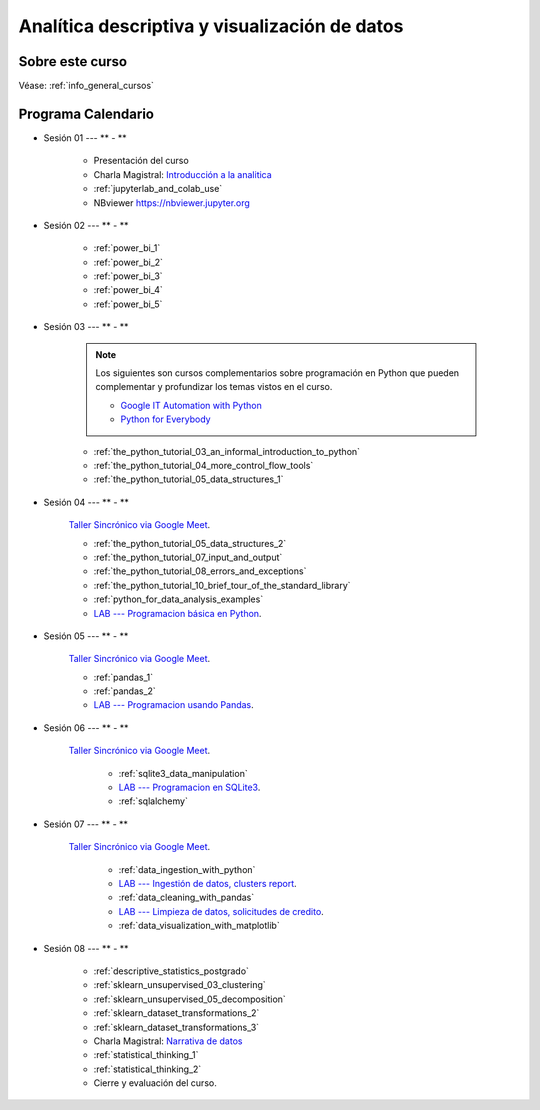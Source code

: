 Analítica descriptiva y visualización de datos
=========================================================================================

.. raw:: html

   <hr style="height:2px;border-width:0;color:gray;background-color:gray">


Sobre este curso
^^^^^^^^^^^^^^^^^^^^^^^^^^^^^^^^^^^^^^^^^^^^^^^^^^^^^^^^^^^^^^^^^^^^^^^^^^^^^^^^^^^^^^^^^


Véase:  :ref:`info_general_cursos`


.. raw:: html

   <hr style="height:2px;border-width:0;color:gray;background-color:gray">

Programa Calendario
^^^^^^^^^^^^^^^^^^^^^^^^^^^^^^^^^^^^^^^^^^^^^^^^^^^^^^^^^^^^^^^^^^^^^^^^^^^^^^^^^^^^^^^^^

.. ......................................................................................

* Sesión 01 --- ** - **

    * Presentación del curso

    * Charla Magistral: `Introducción a la analitica <https://jdvelasq.github.io/intro-analitca/>`_ 

    * :ref:`jupyterlab_and_colab_use`

    * NBviewer https://nbviewer.jupyter.org


.. ......................................................................................

* Sesión 02 --- ** - **

    * :ref:`power_bi_1`

    * :ref:`power_bi_2`

    * :ref:`power_bi_3`

    * :ref:`power_bi_4`

    * :ref:`power_bi_5`

.. ......................................................................................

* Sesión 03 --- ** - **

    .. note::

        Los siguientes son cursos complementarios sobre programación en Python que pueden
        complementar y profundizar los temas vistos en el curso.


        * `Google IT Automation with Python <https://www.coursera.org/professional-certificates/google-it-automation?utm_source=gg&utm_medium=sem&utm_campaign=11-GoogleITwithPython-LATAM&utm_content=B2C&campaignid=13865562900&adgroupid=125091310775&device=c&keyword=google%20it%20automation%20with%20python%20professional%20certificate&matchtype=b&network=g&devicemodel=&adpostion=&creativeid=533041859510&hide_mobile_promo&gclid=EAIaIQobChMI4d-GjtHP9gIVkQiICR0DMQcREAAYASAAEgLBlfD_BwE>`_ 


        * `Python for Everybody <https://www.coursera.org/specializations/python?utm_source=gg&utm_medium=sem&utm_campaign=11-GoogleITwithPython-LATAM&utm_content=B2C&campaignid=13865562900&adgroupid=125091310775&device=c&keyword=google%20it%20automation%20with%20python%20professional%20certificate&matchtype=b&network=g&devicemodel=&adpostion=&creativeid=533041859510&hide_mobile_promo=&gclid=EAIaIQobChMI4d-GjtHP9gIVkQiICR0DMQcREAAYASAAEgLBlfD_BwE/>`_ 


    * :ref:`the_python_tutorial_03_an_informal_introduction_to_python`

    * :ref:`the_python_tutorial_04_more_control_flow_tools`

    * :ref:`the_python_tutorial_05_data_structures_1`



.. ......................................................................................

* Sesión 04 --- ** - **


    `Taller Sincrónico via Google Meet <https://colab.research.google.com/github/jdvelasq/datalabs/blob/master/notebooks/ciencia_de_los_datos/taller_presencial-programacion_en_python.ipynb>`_.


    * :ref:`the_python_tutorial_05_data_structures_2`

    * :ref:`the_python_tutorial_07_input_and_output`

    * :ref:`the_python_tutorial_08_errors_and_exceptions`

    * :ref:`the_python_tutorial_10_brief_tour_of_the_standard_library`

    * :ref:`python_for_data_analysis_examples`

    * `LAB --- Programacion básica en Python <https://classroom.github.com/a/TeLjqxHO>`_.



.. ......................................................................................

* Sesión 05 --- ** - **

    `Taller Sincrónico via Google Meet <https://colab.research.google.com/github/jdvelasq/datalabs/blob/master/notebooks/ciencia_de_los_datos/taller_presencial-pandas.ipynb>`_.

    * :ref:`pandas_1`

    * :ref:`pandas_2`

    * `LAB --- Programacion usando Pandas <https://classroom.github.com/a/9NRsHgGJ>`_.


.. ......................................................................................

* Sesión 06 --- ** - **

    `Taller Sincrónico via Google Meet <https://colab.research.google.com/github/jdvelasq/datalabs/blob/master/notebooks/ciencia_de_los_datos/taller_presencial-ingestion_de_datos.ipynb>`_.


        * :ref:`sqlite3_data_manipulation`

        * `LAB --- Programacion en SQLite3 <https://classroom.github.com/a/oR8qVkVP>`_.

        * :ref:`sqlalchemy`

.. ......................................................................................

* Sesión 07 --- ** - **

    `Taller Sincrónico via Google Meet <https://colab.research.google.com/github/jdvelasq/datalabs/blob/master/notebooks/ciencia_de_los_datos/taller_presencial-clustering.ipynb>`_.


        * :ref:`data_ingestion_with_python`

        * `LAB --- Ingestión de datos, clusters report <https://classroom.github.com/a/ohpsTgJk>`_.

        * :ref:`data_cleaning_with_pandas`

        * `LAB --- Limpieza de datos, solicitudes de credito <https://classroom.github.com/a/6FTrLjGQ>`_.

        * :ref:`data_visualization_with_matplotlib`

.. ......................................................................................

* Sesión 08 --- ** - **


    * :ref:`descriptive_statistics_postgrado`

    * :ref:`sklearn_unsupervised_03_clustering`

    * :ref:`sklearn_unsupervised_05_decomposition`

    * :ref:`sklearn_dataset_transformations_2`

    * :ref:`sklearn_dataset_transformations_3`

    * Charla Magistral: `Narrativa de datos <https://jdvelasq.github.io/data-storytelling/>`_

    * :ref:`statistical_thinking_1`

    * :ref:`statistical_thinking_2`


    * Cierre y evaluación del curso.

.. Learning Data Mining with Python, Second Edition.pdf



        **Visualización estadística de datos con Seaborn**

            .. toctree::
                :maxdepth: 1
                :glob:

                /notebooks/statistical_data_visualization/1-*

            .. toctree::
                :maxdepth: 1
                :glob:

                /notebooks/statistical_data_visualization/2-*            

            .. toctree::
                :maxdepth: 1
                :glob:

                /notebooks/statistical_data_visualization/3-*

            .. toctree::
                :maxdepth: 1
                :glob:

                /notebooks/statistical_data_visualization/4-*


            .. toctree::
                :maxdepth: 1
                :glob:

                /notebooks/statistical_data_visualization/5-*


.. **Ciencia de Datos --- Fundamentos de Text Analytics**

..        .. toctree::
..            :titlesonly:
..            :glob:

..            /notebooks/text-analytics/1-* 


